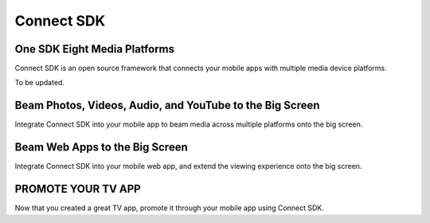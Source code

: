 Connect SDK
=============
One SDK Eight Media Platforms
------------------------------
.. image:: https://readthedocs.org/projects/reconnect/badge/?version=latest
   :target: https://reconnect.readthedocs.io/en/latest/?badge=latest
   :alt: Documentation Status

Connect SDK is an open source framework that connects your mobile apps
with multiple media device platforms.

.. raw:: html

    <div style="text-align: center; margin-bottom: 2em;">
    <iframe width="560" height="315" src="https://www.youtube.com/embed/-u7B_dQbTD4" frameborder="0" allow="accelerometer; autoplay; encrypted-media; gyroscope; picture-in-picture" allowfullscreen></iframe>
    </div>

To be updated.

Beam Photos, Videos, Audio, and YouTube to the Big Screen
----------------------------------------------------------
Integrate Connect SDK into your mobile app to beam media across multiple
platforms onto the big screen.

Beam Web Apps to the Big Screen
--------------------------------
Integrate Connect SDK into your mobile web app, and extend the viewing
experience onto the big screen.

PROMOTE YOUR TV APP
---------------------
Now that you created a great TV app, promote it through your mobile app
using Connect SDK.
